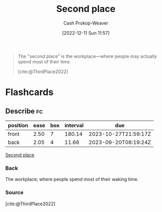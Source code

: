:PROPERTIES:
:ID:       734b5d37-a342-4dbe-9e6a-e63df297433a
:LAST_MODIFIED: [2023-09-08 Fri 09:23]
:END:
#+title: Second place
#+hugo_custom_front_matter: :slug "734b5d37-a342-4dbe-9e6a-e63df297433a"
#+author: Cash Prokop-Weaver
#+date: [2022-12-11 Sun 11:57]
#+filetags: :concept:

#+begin_quote
The "second place" is the workplace—where people may actually spend most of their time.

[cite:@ThirdPlace2022]
#+end_quote

* Flashcards
** Describe :fc:
:PROPERTIES:
:CREATED: [2022-12-11 Sun 12:00]
:FC_CREATED: 2022-12-11T20:01:25Z
:FC_TYPE:  double
:ID:       27ab0c60-4953-4a92-b975-5a30ff4c4708
:END:
:REVIEW_DATA:
| position | ease | box | interval | due                  |
|----------+------+-----+----------+----------------------|
| front    | 2.50 |   7 |   180.14 | 2023-10-27T21:59:17Z |
| back     | 2.05 |   4 |    11.66 | 2023-09-20T08:19:24Z |
:END:

[[id:734b5d37-a342-4dbe-9e6a-e63df297433a][Second place]]

*** Back
The workplace; where people spend most of their waking time.
*** Source
[cite:@ThirdPlace2022]
#+print_bibliography: